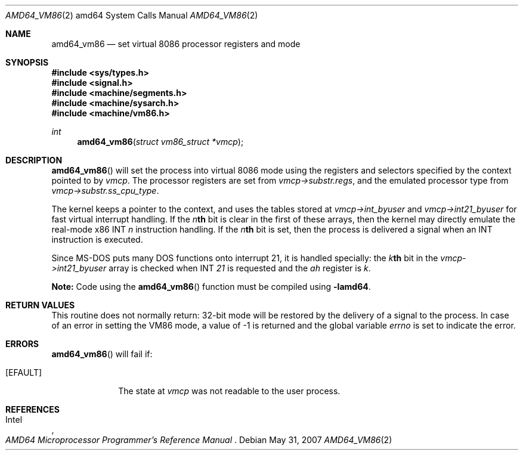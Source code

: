 .\"
.\" Copyright (c) 1996 The NetBSD Foundation, Inc.
.\" All rights reserved.
.\"
.\" This code is derived from software contributed to The NetBSD Foundation
.\" by John Kohl.
.\"
.\" Redistribution and use in source and binary forms, with or without
.\" modification, are permitted provided that the following conditions
.\" are met:
.\" 1. Redistributions of source code must retain the above copyright
.\"    notice, this list of conditions and the following disclaimer.
.\" 2. Redistributions in binary form must reproduce the above copyright
.\"    notice, this list of conditions and the following disclaimer in the
.\"    documentation and/or other materials provided with the distribution.
.\" 3. All advertising materials mentioning features or use of this software
.\"    must display the following acknowledgement:
.\"	   This product includes software developed by the NetBSD
.\"	  Foundation, Inc. and its contributors.
.\" 4. Neither the name of The NetBSD Foundation nor the names of its
.\"    contributors may be used to endorse or promote products derived
.\"    from this software without specific prior written permission.
.\"
.\" THIS SOFTWARE IS PROVIDED BY THE NETBSD FOUNDATION, INC. AND CONTRIBUTORS
.\" ``AS IS'' AND ANY EXPRESS OR IMPLIED WARRANTIES, INCLUDING, BUT NOT LIMITED
.\" TO, THE IMPLIED WARRANTIES OF MERCHANTABILITY AND FITNESS FOR A PARTICULAR
.\" PURPOSE ARE DISCLAIMED.  IN NO EVENT SHALL THE REGENTS OR CONTRIBUTORS BE
.\" LIABLE FOR ANY DIRECT, INDIRECT, INCIDENTAL, SPECIAL, EXEMPLARY, OR
.\" CONSEQUENTIAL DAMAGES (INCLUDING, BUT NOT LIMITED TO, PROCUREMENT OF
.\" SUBSTITUTE GOODS OR SERVICES; LOSS OF USE, DATA, OR PROFITS; OR BUSINESS
.\" INTERRUPTION) HOWEVER CAUSED AND ON ANY THEORY OF LIABILITY, WHETHER IN
.\" CONTRACT, STRICT LIABILITY, OR TORT (INCLUDING NEGLIGENCE OR OTHERWISE)
.\" ARISING IN ANY WAY OUT OF THE USE OF THIS SOFTWARE, EVEN IF ADVISED OF THE
.\" POSSIBILITY OF SUCH DAMAGE.
.\"
.\"     from: @(#)fork.2	6.5 (Berkeley) 3/10/91
.\"
.Dd $Mdocdate: May 31 2007 $
.Dt AMD64_VM86 2 amd64
.Os
.Sh NAME
.Nm amd64_vm86
.Nd set virtual 8086 processor registers and mode
.Sh SYNOPSIS
.Fd #include <sys/types.h>
.Fd #include <signal.h>
.Fd #include <machine/segments.h>
.Fd #include <machine/sysarch.h>
.Fd #include <machine/vm86.h>
.Ft int
.Fn amd64_vm86 "struct vm86_struct *vmcp"
.Sh DESCRIPTION
.Fn amd64_vm86
will set the process into virtual 8086 mode using the registers and
selectors specified by the context pointed to by
.Ar vmcp .
The processor registers are set from
.Ar vmcp->substr.regs ,
and the emulated processor type from
.Ar vmcp->substr.ss_cpu_type .
.Pp
The kernel keeps a pointer to the context, and uses the tables stored at
.Ar vmcp->int_byuser
and
.Ar vmcp->int21_byuser
for fast virtual interrupt handling.
If the
.Ar n Ns Li th
bit is clear in the first of
these arrays, then the kernel may directly emulate the real-mode x86 INT
.Ar n
instruction handling.
If the
.Ar n Ns Li th
bit is set, then the process is
delivered a signal when an INT instruction is executed.
.Pp
Since MS-DOS puts many DOS functions onto interrupt 21, it is handled
specially: the
.Ar k Ns Li th
bit in the
.Ar vmcp->int21_byuser
array is checked when INT
.Ar 21
is requested and the
.Ar ah
register is
.Ar k .
.Pp
.Sy Note:
Code using the
.Fn amd64_vm86
function must be compiled using
.Cm -lamd64 .
.Sh RETURN VALUES
This routine does not normally return: 32-bit mode will be restored by
the delivery of a signal to the process.
In case of an error in setting
the VM86 mode, a value of \-1 is returned and the global variable
.Va errno
is set to indicate the error.
.Sh ERRORS
.Fn amd64_vm86
will fail if:
.Bl -tag -width [EINVAL]
.It Bq Er EFAULT
The state at
.Ar vmcp
was not readable to the user process.
.El
.Sh REFERENCES
.Rs
.%A Intel
.%T AMD64 Microprocessor Programmer's Reference Manual
.Re
